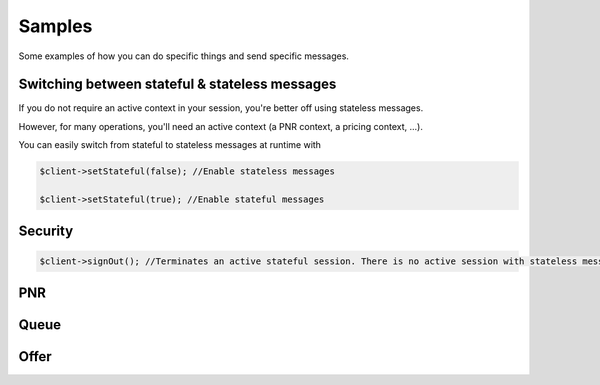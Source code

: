 =======
Samples
=======
Some examples of how you can do specific things and send specific messages.

***********************************************
Switching between stateful & stateless messages
***********************************************
If you do not require an active context in your session, you're better off using stateless messages.

However, for many operations, you'll need an active context (a PNR context, a pricing context, ...).

You can easily switch from stateful to stateless messages at runtime with

.. code-block:: php

    $client->setStateful(false); //Enable stateless messages

    $client->setStateful(true); //Enable stateful messages

********
Security
********

.. code-block:: php

    $client->signOut(); //Terminates an active stateful session. There is no active session with stateless messages.

***
PNR
***

*****
Queue
*****

*****
Offer
*****
